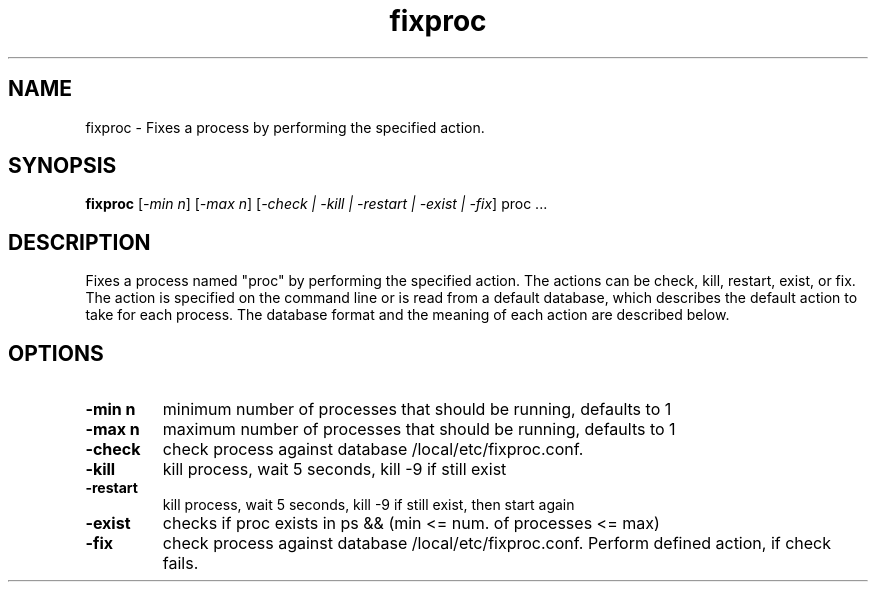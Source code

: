 .TH fixproc 1 "16 Nov 2006" V5.3.2 "Net-SNMP"
.SH NAME
fixproc - Fixes a process by performing the specified action.
.SH SYNOPSIS
.PP
.B fixproc
[\fI\-min n\fR]
[\fI\-max n\fR]
[\fI\-check | \-kill | \-restart | \-exist | \-fix\fR]
proc \.\.\.
.SH DESCRIPTION
.PP
Fixes a process named "proc" by performing the specified action.  The
actions can be check, kill, restart, exist, or fix.  The action is specified
on the command line or is read from a default database, which describes
the default action to take for each process.  The database format and
the meaning of each action are described below.
.SH OPTIONS
.TP
.B \-min n
minimum number of processes that should be running, defaults to 1
.TP
.B \-max n
maximum number of processes that should be running, defaults to 1
.TP
.B \-check
check process against database /local/etc/fixproc.conf.
.TP
.B \-kill
kill process, wait 5 seconds, kill -9 if still exist
.TP
.B \-restart
kill process, wait 5 seconds, kill -9 if still exist, then start again
.TP
.B \-exist
checks if proc exists in ps && (min <= num. of processes <= max)
.TP
.B \-fix
check process against database /local/etc/fixproc.conf. Perform defined
action, if check fails.
